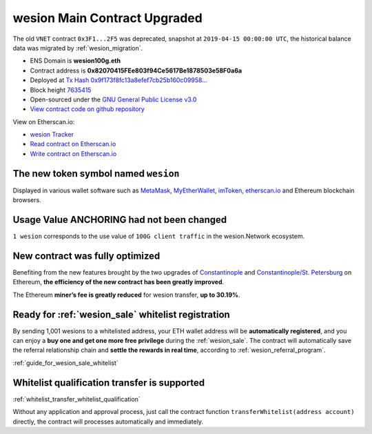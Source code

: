 .. _wesion_contract_upgraded:

wesion Main Contract Upgraded
============================

The old ``VNET`` contract ``0x3F1...2F5`` was deprecated,
snapshot at ``2019-04-15 00:00:00 UTC``,
the historical balance data was migrated by :ref:`wesion_migration`.

|logo_etherscan_verified| |logo_github| |logo_verified|

- ENS Domain is **wesion100g.eth**
- Contract address is **0x82070415FEe803f94Ce5617Be1878503e58F0a6a**
- Deployed at `Tx Hash 0x9f173f8fc13a8efef7cb25b160c09958...`_
- Block height `7635415`_
- Open-sourced under the `GNU General Public License v3.0`_
- `View contract code on github repository`_

View on Etherscan.io:

- `wesion Tracker`_
- `Read contract on Etherscan.io`_
- `Write contract on Etherscan.io`_

.. _Tx Hash 0x9f173f8fc13a8efef7cb25b160c09958...: https://etherscan.io/tx/0x9f173f8fc13a8efef7cb25b160c09958be03587b9b1af910bf8a9b3a48d68dc9
.. _7635415: https://etherscan.io/tx/0x9f173f8fc13a8efef7cb25b160c09958be03587b9b1af910bf8a9b3a48d68dc9
.. _GNU General Public License v3.0: https://github.com/wesion100g/contracts/blob/master/LICENSE
.. _View contract code on github repository: https://github.com/wesion100g/contracts/blob/master/wesion.sol
.. _wesion Tracker: https://etherscan.io/token/0x82070415fee803f94ce5617be1878503e58f0a6a
.. _Read contract on Etherscan.io: https://etherscan.io/token/0x82070415fee803f94ce5617be1878503e58f0a6a#readContract
.. _Write contract on Etherscan.io: https://etherscan.io/token/0x82070415fee803f94ce5617be1878503e58f0a6a#writeContract

.. |logo_github| image:: /_static/logos/github.svg
   :width: 36px
   :height: 36px

.. |logo_etherscan_verified| image:: /_static/logos/etherscan_verified.svg
   :width: 36px
   :height: 36px

.. |logo_verified| image:: /_static/logos/verified.svg
   :width: 36px
   :height: 36px


The new token symbol named ``wesion``
------------------------------------

Displayed in various wallet software such as `MetaMask`_,
`MyEtherWallet`_, `imToken`_, `etherscan.io`_ and Ethereum blockchain browsers.

.. _MetaMask: https://metamask.io/
.. _MyEtherWallet: https://www.myetherwallet.com/
.. _imToken: https://imkey.im/
.. _etherscan.io: https://etherscan.io/


Usage Value ANCHORING had not been changed
------------------------------------------

``1 wesion`` corresponds to the use value of ``100G client traffic``
in the wesion.Network ecosystem.


New contract was fully optimized
--------------------------------

Benefiting from the new features brought by the two upgrades
of `Constantinople`_ and `Constantinople/St. Petersburg`_ on Ethereum,
**the efficiency of the new contract has been greatly improved**.

.. _Constantinople: https://blog.ethereum.org/2019/01/11/ethereum-constantinople-upgrade-announcement/
.. _Constantinople/St. Petersburg: https://blog.ethereum.org/2019/02/22/ethereum-constantinople-st-petersburg-upgrade-announcement/


The Ethereum **miner’s fee is greatly reduced** for wesion transfer,
**up to 30.19%**.


Ready for :ref:`wesion_sale` whitelist registration
--------------------------------------------------

By sending 1,001 wesions to a whitelisted address,
your ETH wallet address will be **automatically registered**,
and you can enjoy a **buy one and get one more free privilege**
during the :ref:`wesion_sale`.
The contract will automatically save the referral relationship chain
and **settle the rewards in real time**,
according to :ref:`wesion_referral_program`.

:ref:`guide_for_wesion_sale_whitelist`

Whitelist qualification transfer is supported
---------------------------------------------

:ref:`whitelist_transfer_whitelist_qualification`

Without any application and approval process,
just call the contract function ``transferWhitelist(address account)`` directly,
the contract will processes automatically and immediately.

